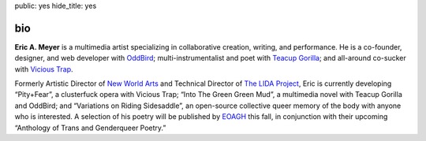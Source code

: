 public: yes
hide_title: yes

bio
===

**Eric A. Meyer** is a multimedia artist
specializing in collaborative creation,
writing,
and performance.
He is a co-founder, designer, and web developer with OddBird_;
multi-instrumentalist and poet with `Teacup Gorilla`_;
and all-around co-sucker with `Vicious Trap`_.

Formerly Artistic Director of `New World Arts`_
and Technical Director of `The LIDA Project`_,
Eric is currently developing
“Pity+Fear”, a clusterfuck opera
with Vicious Trap;
“Into The Green Green Mud”, a multimedia novel
with Teacup Gorilla and OddBird;
and “Variations on Riding Sidesaddle”,
an open-source collective queer memory of the body
with anyone who is interested.
A selection of his poetry will be published by EOAGH_ this fall,
in conjunction with their upcoming
“Anthology of Trans and Genderqueer Poetry.”

.. _OddBird: http://oddbird.net/
.. _Teacup Gorilla: http://teacupgorilla.com/
.. _Vicious Trap: http://vicioustrap.com/
.. _New World Arts: http://newworldarts.org/
.. _The LIDA Project: http://lida.org/
.. _EOAGH: http://eoagh.com/
